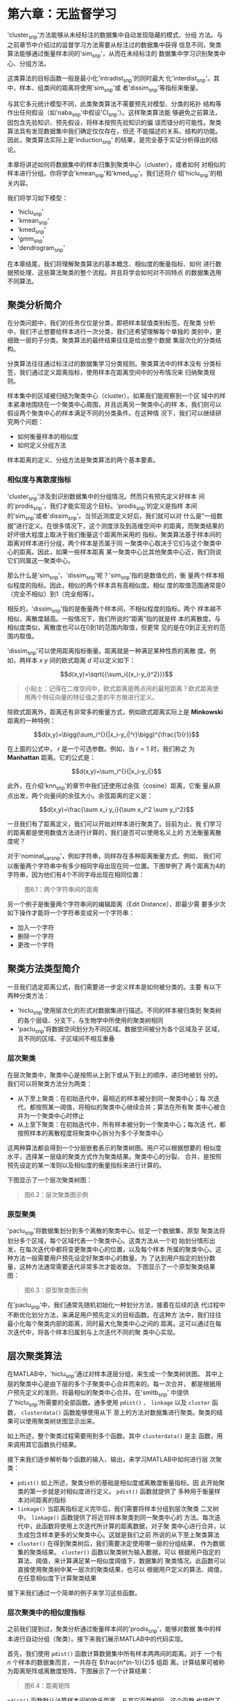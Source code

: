 #+LATEX_HEADER: \usepackage{ctex}
#+LATEX_COMPILER: xelatex

* 第六章：无监督学习

'cluster_snp'方法能够从未经标注的数据集中自动发现隐藏的模式、分组
方法。与之前章节中介绍过的监督学习方法需要从标注过的数据集中获得
信息不同，聚类算法能够通过衡量样本间的'sim_snp'，从而在未经标注的
数据集中学习识别聚类中心、分组方法。

这类算法的目标函数一般是最小化'intradist_snp'的同时最大
化'interdist_snp'。其中，样本、组类间的距离将使用'sim_snp'或
者'dissim_snp'等指标来衡量。

与其它多元统计模型不同，此类聚类算法不需要预先对模型、分类的拓扑
结构等作出任何假设（如'naba_snp'中假设'CI_snp'）。这样聚类算法能
够避免之前算法，因包含先验知识、预先假设，将样本按照先验知识的偏
误而错分的可能性。聚类算法具有发现数据集中我们确定仅仅存在，但还
不能描述的关系、结构的功能。因此，聚类算法实际上是'induction_snp'
的结果，是完全基于实证分析得出的结论。

本章将讲述如何将数据集中的样本归集到聚类中心（cluster），或者如何
对相似的样本进行分组。你将学会'kmean_snp'和'kmed_snp'。我们还将介
绍'hiclu_snp'的相关内容。

我们将学习如下模型：

- 'hiclu_snp'
- 'kmean_snp'
- 'kmed_snp'
- 'gmm_snp'
- 'dendrogram_snp'

在本章结尾，我们将理解聚类算法的基本概念、相似度的衡量指标、如何
进行数据预处理、这些算法聚类的整个流程。并且将学会如何对不同特点
的数据集选用不同算法。

** 聚类分析简介

在分类问题中，我们的任务仅仅是分类，即把样本赋值类别标签。在聚类
分析中，我们不止想要给样本进行一次分类，我们还希望理解每个单独的
类别中，更细致一层的子分类。聚类算法的最终结果往往是给出整个数据
集层次化的分类结构。

分类算法往往通过标注过的数据集学习分类规则。聚类算法中的样本没有
分类标签，我们通过定义距离指标，使用样本在距离空间中的分布情况来
归纳聚类规则。

样本集中的区域被归结为聚类中心（cluster）。如果我们能观察到一个区
域中的样本紧凑地围绕在一个聚类中心周围，并且远离另一聚类中心的样
本，我们则可以假设两个聚类中心的样本满足不同的分类条件。在这种情
况下，我们可以继续研究两个问题：

- 如何衡量样本的相似度
- 如何定义分组方法

样本距离的定义、分组方法是聚类算法的两个基本要素。


*** 相似度与离散度指标

'cluster_snp'涉及到识别数据集中的分组情况。然而只有预先定义好样本
间的'prodis_snp'，我们才能实现这个目标。'prodis_snp'的定义是指样
本间的'sim_snp'或者'dissim_snp'。当邻近测度定义好后，我们就可以对
什么是“一组数据”进行定义。在很多情况下，这个测度涉及到高维空间中
的距离，而聚类结果的好坏很大程度上取决于我们衡量这个距离所采用的
指标。聚类算法基于样本间的距离对样本进行分组，两个样本是否属于同
一聚类中心取决于它们与这个聚类中心的距离。因此，如果一些样本距离
某一聚类中心比其他聚类中心近，我们则说它们同属这一聚类中心。

那么什么是'sim_snp'、'dissim_snp'呢？'sim_snp'指的是数值化的，衡
量两个样本相似程度的指标。因此，相似的两个样本具有高相似度。相似
度的取值范围通常是0（完全不相似）到1（完全相等）。

相反的，'dissim_snp'指的是衡量两个样本间，不相似程度的指标。两个
样本越不相似，离散度越高。一般情况下，我们所说的“距离”指的就是样
本的离散度。与相似度类似，离散度也可以在0到1的范围内取值，但更常
见的是在0到正无穷的范围内取值。

'dissim_snp'可以使用距离指标衡量。距离就是一种满足某种性质的离散
度。例如，两样本 $x$ $y$ 间的欧式距离 $d$ 可以定义如下：

$$d(x,y)=\sqrt{{\sum_i{(x_i-y_i)^2}}}$$

#+BEGIN_QUOTE
小贴士：记得在二维空间中，欧式距离是两点间的最短距离？欧式距离使
用两个特征向量的特征值之差的平方根进行定义。
#+END_QUOTE

除欧式距离外，距离还有非常多的衡量方式，例如欧式距离实际上是
*Minkowski* 距离的一种特例：

$$d(x,y)=\bigg(\sum_i^{}{|x_i-y_i|^r}\bigg)^{\frac{1}{r}}$$

在上面的公式中， $r$ 是一个可选参数。例如，当 $r=1$ 时，我们称之
为 *Manhattan* 距离。它的公式是：

$$d(x,y)=\sum_i^{}{|x_i-y_i|}$$

此外，在介绍'knn_snp'的章节中我们还使用过余弦（cosine）距离，它衡
量从原点出发，两个向量间的余弦大小。余弦距离的定义是：

$$d(x,y)=\frac{\sum x_i y_i}{\sum x_i^2 \sum y_i^2}$$

一旦我们有了距离定义，我们可以开始对样本进行聚类了。目前为止，我
们学习的距离都是使用数值方法进行计算的，我们是否可以使用名义上的
方法衡量离散度呢？

对于'nominal_var_snp'，例如字符串，同样存在多种距离衡量方式。例如，
我们可以衡量两个字符串中有多少相同字母出现在同一位置。下图举例了
两个距离为4的字符串，因为他们有4个不同字母出现在相同位置：

#+BEGIN_QUOTE
图6.1：两个字符串间的距离
#+END_QUOTE

另一个例子是衡量两个字符串间的编辑距离（Edit Distance），即最少需
要多少次如下操作才能将一个字符串变成另一个字符串：

- 加入一个字符
- 删除一个字符
- 更改一个字符


** 聚类方法类型简介

一旦我们选定距离公式，我们需要进一步定义样本是如何被分类的。主要
有以下两种分类方法：

- 'hiclu_snp'使用层次化的形式对数据集进行描述。不同的样本被归类到
  聚类树的各个层级、分支下，与生物学中所使用的聚类树相同
- 'paclu_snp'将数据空间划分为不同区域。数据空间被分为各个区域及子
  区域，且不同的区域、子区域间不相互重叠


*** 层次聚类

在层次聚类中，聚类中心是按照从上到下或从下到上的顺序，递归地被划
分的。我们可以将聚类方法分为两类：

- 从下至上聚类：在初始迭代中，最相近的样本被分到同一聚类中心；每
  次迭代，都按照某一阈值，将相似的聚类中心继续合并；算法在所有聚
  类中心被合并为一个聚类中心时停止
- 从上至下聚类：在初始迭代中，所有样本被分到一个聚类中心；每次迭
  代，都按照样本的离散程度将聚类中心拆分为多个子聚类中心

这两种算法都会得到一个分层嵌套表示的聚类树图。用户可以根据想要的
相似度水平，选择某一层级的聚类方式作为聚类结果。聚类中心的分裂、
合并，是按照预先设定的某一准则以及相似度的衡量指标来进行计算的。

下图显示了一个层次聚类树图：

#+BEGIN_QUOTE
图6.2：层次聚类图示例
#+END_QUOTE


*** 原型聚类

'paclu_snp'将数据集划分到多个离散的聚类中心。给定一个数据集，原型
聚类法将划分多个区域，每个区域代表一个聚类中心。这类方法从一个初
始划分情形出发，在每次迭代中都将变更聚类中心的位置，以及每个样本
所属的聚类中心。这种方法一般需要用户预先设定好聚类中心的数量。为
了达到用户指定的划分数量，这种方法通常需要迭代非常多次才能收敛。
下图显示了一个原型聚类结果图：

#+BEGIN_QUOTE
图6.3：原型聚类图示例
#+END_QUOTE

在'paclu_snp'中，我们通常先随机初始化一种划分方法，接着在后续的迭
代过程中不断优化划分方法，来满足用户预先定义的目标函数。在这种方
法中，我们往往最小化每个聚类内部的距离，同时最大化聚类中心之间的
距离。这可以通过在每次迭代中，将各个样本归属到与上次迭代不同的聚
类中心实现。


** 层次聚类算法

在MATLAB中，'hiclu_snp'通过对样本逐层分组，来生成一个聚类树状图。
其中上层的聚类中心是由下层的多个子聚类中心合并而来的。每一次合并，
都是根据用户预先定义的准则，将最相似的聚类中心合并。在'smltb_snp'
中提供了'hiclu_snp'所需要的全部函数。通多使用 ~pdist()~ 、
~linkage~ 以及 ~cluster~ 函数， ~clusterdata()~ 函数能够使用从下
至上的方法对数据集进行聚类。聚类的结果可以使用聚类树状图显示出来。

如上所述，整个聚类过程需要用到多个函数。其中 ~clusterdata()~ 是主
函数，用来调用其它函数执行结果。

接下来我们逐步解析每个函数的输入、输出，来学习MATLAB中如何进行层
次聚类：

- ~pdist()~ 如上所述，聚类分析的基础是相似度或离散度衡量指标。因
  此开始聚类的第一步就是对相似度进行定义。 ~pdist()~ 函数就提供了
  多种用于衡量样本对间距离的指标
- ~linkage()~ 当距离指标定义完毕后，我们需要将样本分组到层次聚类
  二叉树中。 ~linkage()~ 函数提供了将近邻样本聚类到同一聚类中心的
  方法。每次迭代中，此函数将使用上次迭代所计算的距离数据，对子聚
  类中心进行合并，以生成包含样本更多的父聚类中心。这就是我们之前
  所说的从下至上聚类算法
- ~cluster()~ 在得到聚类树后，我们需要决定使用哪一层的分组结果，
  作为数据集的聚类结果。 ~cluster()~ 函数以聚类树为输入数据，可以
  根据用户指定的算法、阈值，来计算满足某一相似度阈值下，数据集的
  聚类情况。此函数可以直接使用聚类树中某一层次的聚类结果，也可以
  根据用户定义的算法、阈值，在任意相似度下计算聚类结果

接下来我们通过一个简单的例子来学习这些函数。


*** 层次聚类中的相似度指标

之前我们提到过，聚类分析通过衡量样本间的'prodis_snp'，能够对数据
集中的样本进行自动分组（聚类）。接下来我们展示MATLAB中的代码实现。

首先，我们使用 ~pdist()~ 函数计算数据集中所有样本两两间的距离。对于
一个有 $n$ 个样本的数据集而言，一共存在 $\frac{n*(n-1)}{2}$ 组距
离。计算结果可被称为距离矩阵或离散度矩阵，下图展示了一个计算结果：

#+BEGIN_QUOTE
图6.4：距离矩阵
#+END_QUOTE

~pdist()~ 函数默认计算样本间的欧氏距离。与其它函数相同，这个函数
也提供了许多其他距离指标。可选的指标有： ~euclidean~ 、
~squaredeuclidean~ 、 ~seuclidean~ 、 ~cityblock~ 、 ~minkowski~
、 ~chebychev~ 、 ~mahalanobis~ 、 ~cosine~ 、 ~correlation~ 、
~spearman~ 、 ~hamming~ 、 ~jaccard~ 。此外，用户依然可以使用自定
义的距离函数。

接下来我们学习一个例子。现在我们在二维平面中定义6个点如下：

1. $A = (100,100)$
2. $B = (90,90)$
3. $C = (10,10)$
4. $D = (10,20)$
5. $E = (90,70)$
6. $F = (50,50)$

这六个点展示在下图中：

#+BEGIN_QUOTE
图6.5：二维平面中的六个点
#+END_QUOTE

下面的命令可以在MATLAB中定义包含这六个点坐标的向量：

#+BEGIN_QUOTE
代码
#+END_QUOTE

现在我们使用 ~pdist()~ 函数来计算每个样本点间的距离：

#+BEGIN_QUOTE
代码
#+END_QUOTE

我们可以看到， ~pdist()~ 按照 $AB$ 、 $AC$ 、$AD$ 的顺序来计算全
部距离，然而之前我们说 ~pdist()~ 可以返回一个矩阵，上面返回的却是
向量的形式，这样的形式不利于我们查看。

为了更方便地查看样本点间的距离，我们可以使用 ~squareform()~ 函数
对 ~DistanceCalc~ 向量进行重构。在新生成的矩阵中，点 $(i,j)$ 表示
的就是从点 $i$ 到点 $j$ 之间的距离。例如，矩阵中的 $(2,3)$ 元素表
示的就是从点 $B$ 到点 $C$ 的距离。

#+BEGIN_QUOTE
代码
#+END_QUOTE

我们可以看到矩阵是对称的，因为两点间的距离跟顺序无关。另外很多情
况下计算距离之前，我们需要对距离矩阵进行正则化（样本点所包含的特
征值的单位不相同）， ~zscore()~ 这个函数可以帮你应对这种情形。它
将把特征值矩阵映射到 ~(0,1)~ 空间。


*** 定义层次聚类中的簇

如本章开头所说，'prodis_snp'和组的定义是聚类算法中两个最重要的定
义。上一节中我们讲述了如何计算样本间距，接下来我们开始定义样本是
如何被归为一个聚类中心的。为了实现这点，我们先要使用 ~linkage()~
函数进行计算。基于 ~pdist()~ 函数的计算结果，我们使用二元聚类中心，
首先把距离子聚类中心最近的样本，与子聚类中心一起归并成父聚类中心，
以此类推，从下至上，直至所有样本都被归到最顶层的聚类中心。

现在我们使用上节中的计算结果计算聚类中心：

#+BEGIN_QUOTE
代码
#+END_QUOTE

仅仅通过一行代码，我们已经完成了上段冗长的文字所描述的任务。为了
理解这个函数及其结果，我们来仔细学习下 ~GroupMatrix~ 矩阵。

这个矩阵中，每一行代表一个聚类中心。需要特别指出的是，在层次聚类
算法中，每个样本就是最底层的聚类中心。因此在 ~GroupMatrix~ 中，聚
类中心的 ~ID~ 是 $样本数+行数$ 求和得到的。例如，第一行的聚类中心
的 ~ID~ 其实是 $6+1=7$ 。矩阵中，前两列代表组成当前行聚类中心的两
个子聚类中心的 ~ID~ 。如第一行中 ~3.0000 4.0000~ 指的是第 ~7~ 聚
类中心是由两个子聚类中心 ~3~ 和 ~4~ 组成的，即样本点 ~C~ 和 ~D~
。第三列代表两个子聚类中心的距离，这个值与 ~DistanceCalc~ 矩阵中
两样本点间的距离是一致的。矩阵 ~GroupsMatrix~ 从第一行到最后一行
的聚类结果，就是聚类算法从下至上，每次选择最近的样本，将更多的样
本与子聚类中心合并为更大的父聚类中心的过程。

有了上面的背景知识，我们接下来对照样本点的二维平面图，来一一解读
~GroupsMatrix~ 中每一行的含义。如上所述，数据集中已经有6个样本点，
因此已经有最底层的， ~ID~ 从 $1$ 至 $6$ 的6个聚类中心，即 ~A~ 到
~F~ 。矩阵的第一行表示的是 ~ID~ 为 $7$ （ $7=6+1$ ）的聚类中心，
其构成是两个子聚类中心 ~3~ 和 ~4~ 组成的，即样本点 ~C~ 和 ~D~ 。
同理，第 $8$ 个聚类中心，即矩阵的第二行所表示的聚类中心，是由第
$1$ 和第 $2$ 个聚类中心，即点 ~A~ 和点 ~B~ 构成的。这两个结果显示
在下图中：

#+BEGIN_QUOTE
图6.6：矩阵中最开始的两行，即第七、第八个聚类中心
#+END_QUOTE

矩阵的第三行通过将样本点 $E$ ，即 ~ID~ 为 $5$ 的聚类中心，归并到
聚类中心 $8$ 中，形成了父聚类中心 $9$ 。接着又将样本点 $F$ 归并到
聚类中心 $9$ 中形成聚类中心 $10$ 。第 $11$ 个聚类中心将子聚类中心
$10$ 和 $7$ 连在一起，至此所有样本点都被归并到同一聚类中心，即聚
类中心 $11$ 。至此算法结束。

#+BEGIN_QUOTE
图6.7：层次聚类算法演示图
#+END_QUOTE

值得指出的细节是， ~linkage()~ 函数基于 ~pdist()~ 函数计算的样本
间距离，对样本进行聚类。在这个过程中， ~linkage()~ 函数必须还要能
够计算样本到聚类中心、两个聚类中心的距离。函数默认使用的算法是单
链接算法，除此之外还有 ~average~ , ~centroid~ , ~complete~ ,
~median~ , ~single~ , ~ward~ , ~weighted~ 算法。感兴趣的读者可以
查阅帮助手册学习每个算法是如何计算距离的。

最后展示上面例子所生成的'dendrogram_snp'。我们可以使用
~dendrogram()~ 函数来生成图片。这个图片中，每条聚类中心的横线的纵
坐标，代表了其两个子聚类中心间的距离。如图中最后一个聚类中心 $11$
，即最高的横线纵坐标为 $50$ ，意味着其自聚类中心 $7$ 和 $10$ 间的
距离为 $50$ 。

#+BEGIN_QUOTE
图6.8：'dendrogram_snp'
#+END_QUOTE

图6.8非常直观地展示了层次聚类法是如何对样本点进行分组的。但是为了
更好地理解聚类结果，我们还要继续深入学习。

*** 如何理解层次聚类图

'dendrogram_snp'是用来图形化表示层次聚类结果的树状
图。'dendrogram_snp'的横轴表示数据集中的样本点，纵轴表示样本聚类
中心间的距离。最底层的聚类中心会延 $Y$ 轴伸出一条向上的射线，这些竖线
代表了最底层的聚类中心，即直接使用样本本身作为聚类中心。接下来会
有一些横线链接两条竖线，这代表这些底层聚类中心作为子聚类中心形成
了包含更多样本点的父聚类中心。图中所有的竖线都对应一个聚类中心，
链接两条竖线的横线则表示了聚类中心的合并。两个聚类中心越早（ $Y$
值越低）合并，表示两个聚类中心距离越近。

当需要得到某两个样本间的距离时，我们可以根据树状图，画出链接两个
样本点的最短路径。在这条最短路径上，拥有最大 $Y$ 值的横线，其 $Y$
值就是两个样本点间的距离。

接下来我们正式定义'dendrogram_snp'中的元素。图中链接两条竖线的横
线称为聚类中心线（clade），每条横线都表示了一个由两个子聚类中心合
并而成的父聚类中心。每个竖线代表了父聚类中心的一个分支（chunk），
用于指向组成父聚类中心的子聚类中心。图中最底层的节点称为叶节点
（leaf），它既是聚类中心，同时也是原始数据集中的样本点（其序号按
照样本点在数据集中的行号排列）。如果图中的每个聚类中心都有两个分
支，我们称其为二元聚类树，如果有三个分支，则称为三元聚类树，以此
类推。聚类中心可以有无限多个分支。MATLAB中的层次聚类算法一般使用
二元聚类树。下图显示了一个层次聚类树图：

#+BEGIN_QUOTE
图6.9：层次聚类树图中的聚类中心线（clade）、分支线（chunk）和叶节
点（leaf）
#+END_QUOTE

如前文提到的，聚类中心线的纵坐标表示了其所连接的两个子聚类中心的
距离，聚类中心线越低，子聚类中心的距离越近，反之则越远。其所表示
的距离，即为函数 ~linkage()~ 所计算的结果。任何可被衡量距离的样本
点都可以使用这种方法进行聚类分析。我们有两个角度分
析'dendrogram_snp'：

- 每个聚类中心包含的样本点
- 聚类中心间的距离（相似程度）

对于第一个角度，我们想找到属于某个聚类中心的所有样本点，我们需要
按照从上往下的顺序阅读树状图。例如在图6.8中，我们可以看到聚类中心
~10~ 是由样本点 ~A~ 、 ~B~ 、 ~E~ 、 ~F~ 组成的。在图中，聚类中心
~7~ 直接和聚类中心 ~10~ 组成了最顶层的聚类中心，这表明组成聚类中
心 ~7~ 的样本点 ~A~ 、 ~B~ 与其它样本点的距离相对较远。反之距离较
近的其余四点是逐个被添加进子聚类中心组成父聚类中心的，表示这些样
本点距离较近。

现在我们从距离（相似程度）的角度出发来分析上图。我们已经知道，横
线表示的是使用 ~linkage()~ 函数衡量的，所连接的两个聚类中心间的距
离。当我们想知道任意两个聚类中心的距离（相似程度）时，我们可以从
下往上阅读聚类树图。如图6.8所示，聚类图中最底层的序号 $1$ 到 $6$
表示的是原始数据集中的样本点的顺序，在图中已经标注了对应的点。这
些点逐层地被横线链接起来。任意两个样本点间的距离可以通过寻找最早
链接两个样本点的横线的 $Y$ 值获得。例如，我们想知道样本点 ~A~ 和
样本点 ~E~ 之间的距离，通过从下向上观察树状图，我们发现最早链接两
点的是聚类中心 $9$ 。因此我们得到两样本点间的距离是 $20$ 。另外一
个细节是，图中横线的从左到右、由低到高的顺序，与 ~linkage()~ 函数
返回的计算结果 ~GroupsMatrix~ 的行数一致。 ~GroupsMatrix~ 的第一
行，即聚类中心 $7$ 由子聚类中心 $3$ 和 $4$ 组成，距离是 $10$ 。最后
一行，即聚类中心 $11$ 由子聚类中心 $7$ 和 $10$ 组成，距离是 $50$
，这与图中最低的横线和最高的横线是一一对应的。


*** 验证聚类结果

在之前的章节中，我们学习了如何进行层次聚类、理解聚类树状图。接下
来我们学习如何衡量层次聚类算法的性能。'smltb_snp'提供了完成这一任
务所需的全部函数。

之前我们说过，聚类树状图中横线的纵轴值代表了两个聚类中心的距离，
值越大，距离越远，反之越近，这个纵轴值在生物学中被称为cophenetic
距离。我们可以通过计算聚类结果中的cophenetic距离，与 ~pdist()~ 函
数计算的，原始数据集中样本点间距离矩阵的相关性，来衡量聚类结果的
好坏。这个任务可使用 ~cophenet()~ 函数完成：

#+BEGIN_QUOTE
代码
#+END_QUOTE

这个指标显示了聚类结果的好坏。在一个好的聚类结果中，聚类中心的构
成应该与原始数据集中样本点间的距离有强相关性。 ~cophenet()~ 函数
正是计算此相关性，其值越接近 $1$ 表示聚类结果越好。

为进一步改善聚类结果，我们可以使用其他距离指标重新使用 ~pdist()~
函数计算距离矩阵：

#+BEGIN_QUOTE
代码
#+END_QUOTE

现在通过使用 cosine 距离重新计算的距离矩阵，我们可以重新使
用~linkage()~ 函数对样本进行聚类。与上次不同，这次我们也将使用新
的计算聚类中心间距、样本到聚类中心距离的指标。我们将采用
~weighted~ 算法来计算上述距离，这个算法将计算聚类中心所包括的全部
样本的加权平均距离：

#+BEGIN_QUOTE
代码
#+END_QUOTE

最后，我们将重新调用 ~cophenet()~ 函数评估聚类结果：

#+BEGIN_QUOTE
代码
#+END_QUOTE

结果显示，使用 ~cosine~ 距离和 ~weighted~ 距离计算的聚类结果要好
于默认算法的聚类结果。


** K-means聚类——基于均值聚类
*** K-means算法
*** kmeans()函数
*** silhouette图——可视化聚类结果
** K-medoids聚类——基于样本中心聚类
*** medoids定义
*** kmedoids函数
*** 执行聚类
** 高斯混合模型(GMM)聚类
*** 高斯分布
*** MATLAB中的GMM支持
*** 使用后验概率分布进行聚类
** 总结




























** 概率分类模型——'naba_snp'

贝叶斯分类属于统计学中，用于判断样本属于某一分类的概率的一种方法。
这种方法可被用于，例如，我们基于顾客的工作状况、年龄、收入、喜爱
的运动等信息，判断顾客有多大可能购买一辆跑车。

这种方法的理论基础是贝叶斯理论。贝叶斯是英国18世纪的一位数学家。
这个理论给出了'poste_snp'与'prior_snp'和'like_snp'之间的关系。后
验概率是指，当观察到某些情况已经发生后，待观察的事件发生的概率是
多少。

'naba_snp'利用这个理论，进一步假设，当给定一个样本的分类时，样本
的特征向量中，每个特征值的取值概率，与其它特征值的取值'CI_snp'。
这个假设能够大大简化联合概率分布的计算复杂度，因此被称为朴素
(naive)。当数据集真正满足'CI_snp'这个条件时，'naba_snp'与更加复杂
的模型有同样优秀的结果。


***  概率论基础

在正式学习之前，我们先为读者回顾一些概率学基本概念。如果你已经熟
悉这些概念，那么可以跳过本节。我们建议读者首先确保对基本概念的熟
悉再继续阅读下面模型方面的内容。

首先考虑一个简单的例子。假设有一个不透明箱子，里面有7个白球和3个
黑球，并假设每个球之间除了颜色，其它属性（如重量、材质等）是完全
一致的。现在随机从箱子中取出一个球，请问取出黑球的概率是多少？

- 箱子中共有10个球，因此总共有10种取到不同的球的情况。并且取到任
  何一个具体的球的可能性是均匀分布的，任何球都有相等的可能性被取
  到
- 在这10种情况中，只有3种是取到黑球

因此，在 $取到的球是黑球$ 这个 *事件* 中，10种情况中只有3种符合这
个 *事件* 。我们将 *概率* 定义为 *事件* 发生的情况数在总情况数中的比
率，因此我们得到：

$$取到黑球的概率 = 3/10 = 0.3 = 30\%$$

由此可见，一个 *事件* 发生的概率可以被表示为：

- 分数： $3/10$
- 小数： $0.3$
- 百分数： $30\%$

有了粗略的概念后，我们给出 *概率* 数学公式上的定义。一个 *事件*
$E$ 的概率被定义为事件发生的情况数 $s$ 占总共可能的情况数 $n$ 的
比率。假设所有可能的情况都是等可能发生的（非等可能的情况稍后讨论），
那么可用公式表示为：

$$P=P(E)=\frac{符合事件的情况数}{总可能情况数}=\frac{s}{n}$$

我们来看两个例子：

- 扔一个硬币，硬币朝上面是正面的概率是多少？扔硬币结果的总可能情
  况数为 $2$ ，即 $\{正面，反面\}$ ，因此符合事件的情况数是 $1$
  。所以 $P{朝上面=正面}=\frac{1}{2}=0.5=50\%$
- 扔一个色子，朝上面是$5$的概率是多少？总可能的情况数为$6$，即色
  子总共有6个面。符合事件的情况数是1，因此概率为
  $P(朝上面=5)=\frac{1}{6}=0.166=16.6\%$ 

在上面的定义中，我们用到了“等可能性”这个概念。为更清楚地表述这个
概念，我们引用无差别原则（the Principle of Indifference）来进行解
释：

#+BEGIN_QUOTE
有一组情况，如果没有任何可被证实地理由来证明，某些情况发生的可能
性高于另外一些情况，那么我们认为所有情况发生的可能性是相同的
#+END_QUOTE

在计算总共可能发生的情况、符合事件的情况时，我们经常需要用到排列
组合的知识。

我们已经知道概率可被定义为两个数的比率。完整的定义还应包括，概率
的取值范围是$0$到$1$：

$$0\leq P(E) \leq 1$$

- 概率为0的事件被称为不可能事件。例如，假设我们一个箱子中有6个红
  球，那么从箱子中取一个球，取出的球是黑球的概率为0，即不可能事件
- 概率为1的事件被称为确定事件。在上面的例子中，取出红球的概率为1，
  即确定事件

关于概率的经典定义有很多局限，首先它是从频率角度出发，使用离散且
有限的数字进行定义的，这种定义难以扩展到其它领域。此外，定义中假
设了事件发生的等可能性，即我们事先知道所有可能发生的情况，并且知
道每种情况是等可能发生的，这种极强的假设进一步限制了这种定义的应
用范围。

经典概率的定义是从频率论(Frequentist)的角度出发的，现代概率论
(Probability Theory)与之相比的一大进步就是从频率角度出发引入
了'prior'（例如，我们预先知道一个硬币的质地是不均匀的，反面比正面
重，那么我们在抛硬币之前就已经可以假设，抛掷这个硬币的实验结果是
$75\%$ 可能性正面，这里的 $75\%$ 就是'prior'），即在未观察数据集
中样本之前，人们对这个事件固有的先验知识的概念，并将'prior'与数据
集中观察到的实际情况相结合，从而得到事件的概率。现在我们首先将事
件发生的概率定义扩展为，当有无穷多次重复试验时，事件发生的概率所
逼近的极限值。注意，这个定义是可以适用于没有先验知识，且无需假设
等概率发生的可能性。这个定义的唯一假设是，事件的试验是可以被重复
无穷多次，且每次重复的其它条件完全相同。

有了这个定义，我们就可以使用频率角度下的概率值来逼近概率的极限值。
如果我们有关于一个事件的基于相同条件、大量重复次数的试验结果，那
么我们可以假设基于这个试验的频率所得到的值，是逼近于极限情况下的
真实概率值的：

$$频率 \approx 概率$$

从贝叶斯学派的角度出发，概率是对于一个论断（即事件发生的可能程度）
可信程度的度量。这个定义可被应用于任意事件上。从贝叶斯公式出发，
概率是可以双向推断的，我们可以使用先验概率、似然概率（这些概念稍
后会进行解释）推断后验概率，也可以从后验概率出发推断先验概率。在
贝叶斯公式中，先验概率是指，人们（很多情况是专家、论文结论）对某
一事件发生情况的先验、固有经验，与事件的本次实际试验结果完全无关。
因此先验概率完全是主观的。有了先验概率，我们就可以结合实际试验中
得到的结果（频率角度），来估计事件发生的后验概率。这种方法的精髓
就是将先验经验、知识，与可能存在样本误差的试验结果结合起来，对真
实的概率分布进行估计。

目前为止，我们已经讨论过单一事件发生的概率问题。那么如何估计多个
事件发生的概率呢？现在我们假设有两个相互独立事件（即一个事件发生
的可能性与另外一个事件不相关） $A$ 和 $B$ 。例如，我们有52副扑克
牌，当我们从每副扑克牌中抽取一张卡片时，以下两个事件是相互独立的：

- $E1$ 从第一副扑克牌中抽到 $A$
- $E2$ 从第二副扑克牌中抽到梅花花色的牌

这两个事件是相互独立的，无论一个事件有怎样的结果，都不会改变另一
个事件发生的概率。

与之相反，相互依赖的事件是指，事件 $A$ 发生的概率随着事件 $B$ 是
否发生而改变。假设我们有一副扑克牌（52张），如果我们依次不放回地
连续抽取两张扑克，那么以下两个事件是相互依赖的：

- $E1$ 第一张抽到的牌是 $A$
- $E2$ 第二张抽到的牌是 $A$

准确地说， $E2$ 发生的概率是随 $E1$ 是否发生而改变的：

- $E1$ 发生的概率是 $4/52$
- 如果 $E1$ 发生，那么 $E2$ 发生的概率是 $3/54$
- 如果 $E1$ 没发生，那么 $E2$ 发生的概率是 $4/54$

我们接着研究两个事件中其它模式的依赖关系。如果两个事件不可能同时
发生，我们说两个事件是互斥事件。例如在上面的例子中，以下两个事件
是互斥事件：

- $E1$ 抽到的牌是红桃 $A$
- $E2$ 抽到的牌是人脸牌（纸牌中的 J Q K）

如果一次试验中，两个事件必然有一个发生，我们说这两个事件是互补的。
例如上面的例子中，以下两个事件为互补事件：

- $E1$ 抽到的牌是数字牌
- $E2$ 抽到的牌是人脸牌（纸牌中的 J Q K）

现在我们来考虑多个事件的联合概率分布。假设我们有两个相互独立事件
$A$ 和 $B$ ，那么这两个事件的联合概率分布，等于各自事件的概率分布
的乘积：

$$P(A\cap B)=P(A) \times P(B)$$

举例而言，假设我们有两副扑克牌（52张每副）。我们从两副牌中各抽一
张牌，那么以下两个事件是相互独立事件：

- $A$ 第一副中抽到的牌是 $A$
- $B$ 第二副中抽到的牌是梅花

那么两个事件同时发生的概率为：

- $P(A)=4/52$
- $P(B)=13/52$
- $P(A\cap B)=4/52\cdot 13/52 = 1/52$

如果两个事件是相互依赖的，上面的公式就不成立了。但是我们可以通过
条件概率分布来计算联合概率分布。条件概率分布是指，我们有概率分布
$P(B|A)$ 即当事件 $A$ 发生的条件下，事件 $B$ 的概率分布。由此我们
得到如下公式：

$$P(A\cap B) = P(A) \times P(B|A)$$

例如，假设一个箱子中有2个白球和3个红球，我们从箱子中逐次不放回地
取出两个球。那么，两个球同时是白球的概率为：

- 概率 $P(A)$ 第一次取到白球的概率是 $2/5$
- 条件概率 $P(B|A)$ 如果第一次取到的是白球，那么第二次仍取到白球
  的概率为 $1/4$

根据公式，我们知道两个事件的联合概率为：

$$P(A\cap B)=2/5 \cdot 1/4=1/10$$

理解了上面一系列的例子后，我们开始正式定义条件概率。当已知事件
$B$ 发生后，事件 $A$ 发生的概率，称为事件 $A$ 的条件概率，并使用
符号 $P(A|B)$ 表示。条件概率可以通过如下公式计算（从现在开始我们
使用符号 $P(A,B)$ 代替前文中的 $P(A\cap B)$ ）：

$$P(A|B)=\frac{P(A,B)}{P(B)}$$

通常我们只有在事件 $A$ 依赖于事件 $B$ 时才使用条件概率。如果事件
$A$ 和 $B$ 是相互独立的，那么条件概率退化为（因为相互独立事件
$P(A,B)=P(A)\times P(B)$ ，代入条件概率公式即得如下结果）：

$$P(A|B)=P(A)$$

举例而言，在上面从盒子取两个球的例子中，假设我们已经知道取出的第
一个球是白球，那么取第二个球仍是白球的概率是多少呢？在上面的例子
中我们已经得出，两个球都是白球的概率是 $P(A,B)=1/10$ 。代入条件概
率公式即得如下结果：

$$P(B|A)=\frac{P(A,B)}{P(B)}=\frac{1/10}{2/5}=1/4$$

我们再考虑一个例子。现在假设我们投掷一枚色子，我们已经知道结果是
个奇数，请问结果是 $1$ 的概率是多少？这里我们令事件 $A$ 为投掷结
果是奇数，事件 $B$ 为投掷结果是 $1$ 。

在这个例子中，投掷结果为奇数的概率为 $P(A)=3/6=1/2$ 。因为 $1$ 本
身就是奇数，因此联合概率 $P(A,B)$ 即投掷结果是 $1$ 且是奇数的概率
为 $P(A,B) = 1/6$ 。因此我们得到条件概率：

$$P(B|A)=\frac{P(A,B)}{P(A)}=\frac{1/6}{1/2}=\frac{1}{3}$$




*** MATLAB 中的贝叶斯方法

本节我们开始介绍'naba_snp'及其在MATLAB中的实现。就像在本章开头部
分所说的，'naba_snp'利用'CI_snp'，进一步假设，当给定一个样本的分
类时，样本的特征向量中，每个特征值的取值概率，与其它特征值的取
值'CI_snp'。这个假设能够大大简化联合概率分布的计算复杂度，因此被
称为朴素(naive)。当数据集真正满足'CI_snp'这个条件时，'naba_snp'与
更加复杂的模型有同样优秀的结果。

在MATLAB中，使用'naba_snp'需要两步：

- 第一步， *训练* ：'naba_snp'首先使用预先标注好类别标签的数据集，在
  这个数据集上求解模型参数，即根据'CI_snp'假设，分别估计每个特征
  值的概率分布
- 第二步，预测分类标签（下面简称 *预测* ）：对新的，未经标注的数
  据集，使用第一步中训练好的分类器，计算每个样本属于任一类别
  的'poste_snp'。预测分类标签的结果是使每个样本'poste_snp'最大的
  那个标签

在'detree_snp'部分中我们已经使用过 Iris 花朵数据集。这个数据集非
常精炼，是众多教程中帮助读者理解'naba_snp'的经典数据集。本书中我
们延续这一传统。我们将继续使用 Iris 数据集来学习'naba_snp'。具体
而言，我们将使用 Iris 数据集中的花瓣(petals)数据（长度和宽度）构
建贝叶斯分类器。

为了训练'naba_snp'，我们将使用 ~fitcnb()~ 这个函数。这个函数可以
返回一个多分类问题的朴素贝叶斯分类器。在实践中，我们最好预先将类
别标签排序，这样我们才能使用 ~fitcnb()~ 函数解决多分类问题。在此，
我们将使用花瓣的长度和宽度作为输入数据（特征向量），类别标签则有
setosa, versicolor 和 virginica。

与之前相同，我们使用如下代码加载 Iris 数据集：

#+BEGIN_QUOTE
代码
#+END_QUOTE

首先，我们从 ~meas~ 矩阵中提取第三、四列特征，即花瓣的长度和宽度。
接着，我们创建一个 ~table~ 类型的变量 ~PetalTable~ 来储存这些特征
值：

#+BEGIN_QUOTE
代码
#+END_QUOTE

训练'naba_snp'代码如下：

#+BEGIN_QUOTE
代码
#+END_QUOTE

执行上面的代码后， ~fitcnb()~ 函数将返回一个类型为
~ClassificationNaiveBayes~ 的变量 ~NaiveModelPetal~ 。这个变量有
许多的方法和属性，我们可以使用 ~.~ 操作来访问。例如，我们可以通过
如下代码来查看训练好的（已求解出参数的）贝叶斯分类器，对每个类别
所估计的高斯分布（即 $P(特征值|标签)$ ）的均值和标准差：

#+BEGIN_QUOTE
代码
#+END_QUOTE

在上面 $3 \times 2$ 的 ~cell~ 矩阵中，每个 ~cell~ 单元格
（ $2\times 1$ ~double~ 类型）都保存了其所对应的均值和方差。对应
关系为，每一行代表一类，在这里从上到下分别表示 setosa, versicolor
和 virginica；每一列代表一个特征值，在这里从左到右分别表示花瓣的
长度和花瓣的宽度。因此，为了得到贝叶斯分类器所估计的 ~versicolor~
类的，花瓣的长度概率分布函数的均值和标准差，我们可以执行如下代码
（在下面的执行结果中，第一个值是均值，第二个值是标准差）：

#+BEGIN_QUOTE
代码
#+END_QUOTE

同理，得到 ~setosa~ 类花瓣宽度的代码为：

#+BEGIN_QUOTE
代码
#+END_QUOTE

为检验训练完毕模型的拟合效果，我们可以计算模型的训练误差。训练误
差（训练误差 training error, 也在MATLAB的某些工具箱中也称为
再代入误差 resubstitution error，前者更为通用、易于理解）计算的是
训练好的模型，对于训练集中样本的分类结果的错误分类的比率。训练误
差能够告诉我们模型对训练集的拟合效果的好坏。我们可以通过如下代码
进行计算：

#+BEGIN_QUOTE
代码
#+END_QUOTE

结果显示，有 $4\%$ 的样本被错误分类了。训练误差虽然计算简单，但是
它不能告诉我们训练模型都犯了什么类型的错误。具体而言我们无法回答
以下问题：

- 这 $4\%$ 的误差，在三个类别中是均匀分布的吗？
- 如果不是均匀分布，那么这 $4\%$ 的误差是由单一类别引起的，其它类
  别全部分类正确吗？

为了更好地理解模型错分的样本，我们可以计算一种被称为'confmat_snp'
的矩阵。与训练误差类似，'confmat_snp'也仅使用样本的真实标签，和分
类器所预测的标签进行计算，但是包含更为丰富的内容。我们常常使用混
淆矩阵来评估分类器的性能，而非简单地使用训练误差。下面的表格展示
了二分类问题的'confmat_snp'（混淆矩阵及其缩写，属于机器学习领域读
者必须熟知的概念，因此不翻译英文，请读者务必熟记）：

|              | Predicted Positive | Predicted Negative  |
|--------------+--------------------+---------------------|
| Actual TRUE  | TP (True Positive) | TN                  |
| Actual FALSE | FP                 | FN (False Negative) |

其中， ~Actual TRUE~ 表示的是在实际数据集中，真实分类标签为~TRUE~
的样本（注意此处仅考虑二分类问题，分类标签仅有 ~TRUE~ 和 ~FALSE~
两种）； ~Predicted Positive~ 表示的是分类器预测结果为 ~TRUE~ 的
样本。表格中的每个值代表如下含义：

- ~TP~ 表示实际标签为 ~TRUE~ ，且分类器预测为 ~TRUE~ 的样本个数
  （即分类器能够正确分类的，样本真实标签为 ~TRUE~ 的样本个数）
- ~FN~ 表示实际标签为 ~FALSE~ ，且分类器预测为 ~FALSE~ 的样本个数
  （即分类器能够正确分类的，样本真实标签为 ~FALSE~ 的样本个数）
- ~TN~ 表示实际标签为 ~TRUE~ ，但分类器预测为 ~FALSE~ 的样本个数
  （即被分类器错误分类的，样本真实标签为 ~TRUE~ 的样本个数）
- ~FP~ 表示实际标签为 ~FALSE~ ，但分类器预测为 ~TRUE~ 的样本个数
  （即被分类器错误分类的，样本真实标签为 ~FALSE~ 的样本个数）

显然，在主对角线上的值，表示分类器能够正确分类的样本的数量。其它
的值表示被错误分类的样本数量。在MATLAB中，我们可以使用
~confusionmat()~ 函数计算混淆矩阵。在计算混淆矩阵之前，我们先要获
取之前训练的分类器 ~NaiveModelPetal~ 对每个样本预测的标签，然后再
输入函数进行计算。代码如下：

#+BEGIN_QUOTE
代码
#+END_QUOTE

如预期的一样（ $4\%$ 的训练误差），只有6个样本被错误分类了。通过
混淆矩阵我们知道它们原本属于的类是 ~versicolor~ 和 ~virginica~ 。
为理解为何这6个样本会被错分，我们可以使用以花瓣的长度和宽度为坐标
轴的二维散点图来帮助理解。为了更好地绘制图表，我们可以先使用如下
代码确定坐标轴的范围：

#+BEGIN_QUOTE
代码
#+END_QUOTE

现在我们可以绘制网格图：

#+BEGIN_QUOTE
代码
#+END_QUOTE

# zen: 画图技巧
接着我们可以使用之前训练好的分类器，对网格图中每单元网格进行预测：

#+BEGIN_QUOTE
代码
#+END_QUOTE

现在我们可以绘制预测结果的散点图：

#+BEGIN_QUOTE
代码
#+END_QUOTE

为了让图片更加直观，我们对图中添加了标题和横纵坐标轴的标签。下图
展示了分类器 ~NaiveModelPetal~ 是如何根据花瓣的长度和宽度进行分类
的：

#+BEGIN_QUOTE
图5.6：分类结果分布示意图
#+END_QUOTE

** 'dian_snp'分类



'dian_snp'是由Fisher在1936年提出的线性判别分析（Linear
Discriminant Analysis, LDA）演变而来的统计学方法。最早是使用一维
函数描述两组或多组分类样本，并将样本按照类别分类。与之前的方法相
同，判别分析同样适用于分类问题。它要求有一组预先定义好的类别标签，
以及由多个样本、每个样本的多个特征值所组成的特征值矩阵，及其对应
的标签向量（训练数据集）。判别分析也可用于判断，任意一组特征值是
否足够对训练集进行有效的分类。

在MATLAB中，'dian_snp'基于如下假设：

- 每个类别都服从多元正态分布（可以看作是混合高斯分布的一种特殊情
  况）
- 对线性判别分析，所有类别服从标准差相同的正态分布，只有均值不同
- 对二次判别分析，均值和标准差都可以不同

基于上面的假设，'dian_snp'模型的目标函数可被表示为最小化期望分类
损失：

$$Y=\text{arg}\min_{y=1,...,K}\sum_{k=1}^{K}{P(k|x)C(y,k)}$$

这里：

- $Y$ 代表对样本 $x$ 的分类标签
- $K$ 代表分类标签的个数
- $P(k|x)$ 代表样本 $x$ 属于第 $k$ 类别的'poste_snp'
- $C(y,k)$ 是损失函数，样本 $x$ 的真实标签是 $y$ 。损失函数 $C$
  衡量将样本分类到第 $k$ 类别所造成的损失

在这里我们继续以 Iris 数据集举例来学习判别分析。记得先使用以下代
码导入数据集：

#+BEGIN_QUOTE
代码
#+END_QUOTE

MATLAB提供了 ~fitcdiscr()~ 函数返回一个训练完毕的判别分析模型。这
个模型使用高斯分布对每个类别进行估计。下面的代码将使用整个数据集
训练判别模型：

#+BEGIN_QUOTE
代码
#+END_QUOTE

与之前相同，我们可以使用 ~.~ 运算来访问成员方法和属性。注意上面代
码返回的输出中的倒数第二行 ~Mu~ 变量，它代表了每个特征值对应每个
分类的高斯分布的均值。我们可以使用以下代码获取这些数据：

#+BEGIN_QUOTE
代码
#+END_QUOTE

其中，每一行代表一个类别，从上往下依次代表setosa, versicolor 和
virginica。每一列代表一个特征值，从左到右依次代表萼片的长宽、花瓣
的长宽。

下面我们来研究下 ~DiscrModel~ 的 ~Coeffs~ 属性：

#+BEGIN_QUOTE
代码
#+END_QUOTE

这个属性返回大小为 $n \times n$ 的结构体矩阵，在我们的例子中，因
为有 $3$ 个类别，所以 $n=3$ 。每个结构体数组都包含着界定两类线性
分类边界的系数。为何我们要讨论线性边界呢？因为'dian_snp'将 $n$ 维
空间分为多个区域，每个区域属于一个类别。这些线性边界正是这多个区
域的分界线。当使用训练好的判别分析模型进行预测时，我们输入未经标
注的样本的特征向量，并观察这个特征向量处于 $n$ 维空间的哪个区域，
并使用这个区域所属的类别标签对其分类。

因此 ~Coeffs(i,j)~ 代表的是第 $i$ 类和第 $j$ 类之间的线性分类边界。
这个边界可表示为线性方程：

$$\text{Const} + \text{Linear} \times x = 0$$

其中， $x$ 表示输入样本的特征向量。为便于可视化，与之前相同，接下
来我们只使用两个特征，花瓣的长度和宽度训练模型，这样我们才能将任
意结果展示在二维图表中：

#+BEGIN_QUOTE
代码
#+END_QUOTE

仅使用花瓣的特征值进行训练：

#+BEGIN_QUOTE
代码
#+END_QUOTE

绘制训练集中特征矩阵的散点图，并使用标签向量对每个样本进行标注：

#+BEGIN_QUOTE
代码
#+END_QUOTE

获取类别 ~setosa~ 和 ~versicolor~ 之间线性边界的代码（标签 $1$
$2$ 按顺序与之对应）：

#+BEGIN_QUOTE
代码
#+END_QUOTE

在图上绘制出两个类别间的线性边界：

#+BEGIN_QUOTE
代码
#+END_QUOTE

同理，获取类别 ~versicolor~ 和 ~virginica~ 之间线性边界的代码（标
签 $2$ $3$ 按顺序与之对应）：

#+BEGIN_QUOTE
代码
#+END_QUOTE

绘制两类之间的分类边界：

#+BEGIN_QUOTE
代码
#+END_QUOTE

最后在图上绘制坐标轴标签和图表标题：

#+BEGIN_QUOTE
代码
#+END_QUOTE

下图显示了Iris数据集的散点图，并且绘制了'dian_snp'训练后得到的不
同类别间的线性分类边界：

#+BEGIN_QUOTE
图5.7 添加了不同类别间的线性分类边界的Iris数据集散点图
#+END_QUOTE

现在我们使用训练好的模型，对三个新的花朵样本进行分类。如图5.8所示，
下面三个点落在了三个分类区域中：

- $P1$ ：花瓣长度为 $2cm$ ；花瓣宽度为 $0.5cm$
- $P2$ ：花瓣长度为 $5cm$ ；花瓣宽度为 $1.5cm$
- $P3$ ：花瓣长度为 $6cm$ ；花瓣宽度为 $2cm$

首先我们对上面的三个样本构建训练数据（特征向量）：

#+BEGIN_QUOTE
代码
#+END_QUOTE

为了使用训练好的模型对新样本进行预测，我们使用 ~predict()~ 函数。
这个函数将返回与输入的特征向量顺序一一对应的，模型预测的标签向量
结果：

#+BEGIN_QUOTE
代码
#+END_QUOTE

现在我们在之前的散点图中画出新添加的这三个点：

#+BEGIN_QUOTE
代码
#+END_QUOTE

图5.8是在图5.7中添加了三个新样本之后的结果。这幅图可以允许我们通
过观察新样本所属于的区域的标签，来验证 ~predict()~ 函数分类的正确
性：

#+BEGIN_QUOTE
图5.8 添加了不同类别间的线性分类边界的Iris数据集散点图，并添加3个
新样本
#+END_QUOTE

从图5.8中可以看出，除了少部分点落在 ~versicolor~ 和 ~virginica~
之间的分类边界上外，判别分析模型的分类效果还是不错的。我们可以通
过使用更高次的模型对数据集进行拟合，以求达到更好的分类效果。为达
到此目的我们可以将模型中 ~DiscrimType~ 键值对设置为
~pseudoLinear~ 或者 ~pseudoQuadratic~ 。

为检测模型效果，我们可以使用以下代码计算训练误差：

#+BEGIN_QUOTE
代码
#+END_QUOTE

$2\%$ 的训练误差表明模型对Iris数据集具有很好的拟合效果。
与'naba_snp'部分相同，为理解错分样本的分布状况，我们可以计
算'confmat_snp'。同样，在计算混淆矩阵前我们首先需要得到模型对训练
样本的预测结果：

#+BEGIN_QUOTE
代码
#+END_QUOTE

与预期相同，我们只在 ~versicolor~ 和 ~virginica~ 分类中有3个错分
样本。我们可以通过绘制下图观察是哪三个样本被错分了：

#+BEGIN_QUOTE
代码
#+END_QUOTE

这里我们解释下上面的代码。首先我们使用 ~strcmp()~ 函数对模型预测
结果和训练集中真实的标签向量进行比较，如果两个字符串相同，函数返
回逻辑值 $1$ ，否则返回 $0$ 。比较的结果保存在向量 ~Err~ 中，它接
下来会被作为一个 ~logical mask~ 向量（MATLAB术语，作用是过滤
掉~logical mask~ 向量中值不为 $1$ 的元素。这是MATLAB中非常强大且
常用的技巧，建议读者自行学习）。接着，我们以花瓣的长宽为坐标轴，
绘制Iris数据集的二维散点图。最后，我们将错分样本标注在散点图上。

下图显示了标注有错分样本的散点图：

#+BEGIN_QUOTE
图5.9 标注有错分样本的散点图
#+END_QUOTE

正如预期的，错分样本是落在 ~versicolor~ 和 ~virginica~ 分类边界上
的点。

** 'knn_snp'

分类问题的一个重要任务就是证明不同类别的样本的特征向量之间存在显
著差异，这是分类模型起作用的基本条件。当我们使用训练集训练完分类
模型后，我们可以使用另外一组经过标注，但模型训练过程中没用到过的
数据，输入模型得到预测结果，来验证模型的泛化性能（在未知数据集上
模型的预测能力），这样的数据集根据使用的阶段、目标不同，分别被称
为'vs_snp'和'tes_snp'。之前训练好的模型的泛化性能就可以通过观察对
这些样本的预测结果进行检验。

'knn_snp'是众多分类算法中的一种，它基于样本间的距离（距离的定义有
很多种，是多种衍生算法的核心区别），将待分类样本赋值到距离它最近
的 $k$ 个邻近样本中，最多样本所属的分类。这也是本章中我们介绍的唯
一不需要训练模型的分类方法，它直接使用训练数据集就可以完成分类任
务。经典'knn_snp'使用欧氏距离衡量样本间的距离，欧式距离的定义是：

$$D=\sqrt{{\sum_i{(x_i-y_i)^2}}}$$

在二维空间中，两点之间最短的欧式距离是链接两点的直线。这个距离是
按照上面的公式，使用两个向量之差的平方开根号计算的（公式中使用的
是代数表示而非矩阵表示）。

一个样本将被归类为其周围 $K$ 个近邻样本中，大多数样本所属的类别。
其中 $K$ 是算法的可选参数，表示每次对新加入样本分类时，考虑 $k$
个距离其最近的样本。如果 $K=1$ ，那么新样本被分类为其最近样本所属
的分类。当然这并不是最好的参数设置，因为只基于最近样本分类必将导
致非常高的分类误差。

因此，我们通常考虑 $2$ 到 $10$ 个最近的邻居并使用其中多数样本所属
的分类。 $K$ 值的选取通常基于人们的先验知识，包括对数据集的预先观
察。总的来说，相对较大的 $K$ 值通常会得到更少的噪声、更好的结果，
但是对不同数据集效果并不相同。多数情况下，我们选取奇数作为 $K$ 值
以尽可能避免有相同多个最大样本数的分类的情况；尽管这样仍然可能出
现多个候选分类，这时我们可以通过具体衡量每个样本到新样本的距离来
进行选择。

'knn_snp'算法的一大优势是不需要训练，能够直接对新加入样本进行分类。
另外，它能够对非线性分类（类别之间不存在线性分类边界）问题进行分
类。KNN具有非常好的鲁棒性，数据集中少量的噪声很难引起分类结果的变
化。

KNN最大的缺点是需要保存全部数据集。对于大数据应用而言，KNN算法非
常耗费内存。此外一个显著限制是，经典算法有非常大的计算量——为计算K
邻近样本，需要计算新加入样本与数据集中每个样本的欧式距离。然而这
个问题在其衍生算法的程序化实现中，可以通过借助一些特殊设计的数据
结构（如树结构）解决。另外一个缺陷就是，尽管在大数据中难以应用，
KNN算法仍需要大量标注好的数据才能达到令人满意的精度。

在MATLAB中，KNN分类器可以使用 ~fitcknn()~ 函数构建。接下来我们仍
使用 Iris 数据集学习KNN。首先导入数据集：

#+BEGIN_QUOTE
代码
#+END_QUOTE

KNN，我们需要设置参数 $K$ 。在这里我们选取距离新样本
最近的 $3$ 个样本：

#+BEGIN_QUOTE
代码
#+END_QUOTE

上面的代码中，我们令 ~fitcknn()~ 函数返回一个 ~ClassificationKNN~
类型的变量 ~KnnModel~ 。这个类型中，控制距离算法的属性 ~Distance~
和代表参数 $K$ 的属性 ~NumNeighbors~ 都是可以随时更改的。

#+BEGIN_QUOTE
小贴士：我们随时可以双击'workspace_snp'中的 ~KnnModel~ 变量来查看
其属性值。
#+END_QUOTE

在'workspace_snp'中双击 ~KnnModel~ 将打开'variables_window_snp'，
其中将显示一长串的变量的全部属性。我们可以通过双击任一属性来查看
它的值。下图显示了'variables_window_snp'：

#+BEGIN_QUOTE
图5.10: 'variables_window_snp'
#+END_QUOTE

与之前相同，我们仍可以使用 ~.~ 运算获取属性值。例如我们可以使用如
下代码获取分类标签的名称：

#+BEGIN_QUOTE
代码
#+END_QUOTE

为检验模型分类表现，我们可以使用如下代码计算训练误差（对于KNN算法
而言没有训练过程，此处直接将算法应用到训练集上预测每一样本的分类
结果，从而得到训练误差）：

#+BEGIN_QUOTE
代码
#+END_QUOTE

结果显示KNN错分了 $4\%$ 的样本。与之前相同，我们仍可以先获得KNN对
训练集样本的预测，再计算'confmat_snp'来更好地分析模型错分的原因。
代码如下：

#+BEGIN_QUOTE
代码
#+END_QUOTE

如训练误差所示，总共有 $7$ 个样本被错分了，并且我们看到与之前几个
分类算法相同，它们仍属来自 ~versicolor~ 类和 ~virginica~ 类。之前
我们解释过，训练误差过于简单，无法使我们深入理解模型错分的原因。
而'confmat_snp'可以使我们更加直观、详细地了解模型犯错误的类型及原
因。但注意，我们之前强调过，无论是训练误差，还是混淆矩阵，都只能
衡量模型对训练集拟合程度的好坏，不代表任何对模型泛化能力相关的衡
量。

#+BEGIN_QUOTE
'zyr_snp' 作者写作过于随性。原文中介绍'cv_snp'的下面两段被挪到上
一节('dian_snp')中。上节中已经使用过'cv_snp'，放在这节才重
复'cv_snp'的概念不合常理。
#+END_QUOTE

与'dian_snp'小节相同，接下来我们仍将使用'cv_snp'来检验KNN的泛化能
力：

#+BEGIN_QUOTE
代码
#+END_QUOTE

上面的代码将返回一个 ~ClassificationPartitionedModel~ 类型的变量。

现在，我们可以查看交叉验证所得出的， $K$ 折平均模型预测误差了：

#+BEGIN_QUOTE
代码
#+END_QUOTE

上面的交叉验证结果与我们直接使用训练集得到的训练误差非常近似（绝
大多数情况并非如此，因为KNN本身没有训练即求解参数过程，训练误差的
计算相当于1折交叉验证，因此才会出现这种特例）。因此，我们可以假设
即使对新的样本模型仍有接近于 $96\%$ 精确度的预测能力。

之前我们提到过，参数 $K$ 的选择将决定模型表现。现在我们更改 $K$
的取值来验证这点。正如之前所说，我们可以通过修改 ~NumNeighbors~
属性达到这个目标。这里我们将其设置为 $5$ ：

#+BEGIN_QUOTE
代码
#+END_QUOTE

执行上述代码后，我们可以执行以下命令来查看新修改的模型的训练误差，
并和之前的模型进行比较：

#+BEGIN_QUOTE
代码
#+END_QUOTE

同样，我们也可以使用交叉验证对其泛化能力进行检验：

#+BEGIN_QUOTE
代码
#+END_QUOTE

可以看出，当 $K=5$ 时，对于Iris数据集而言，KNN算法具有更好的表现。
我们可以通过计算混淆矩阵进一步验证：

#+BEGIN_QUOTE
代码
#+END_QUOTE

通过修改参数 $K$ ，我们降低了错分样本数量，这次只有5个样本被错分
了。

在开头我们提到，对KNN算法除了可以设定参数 $K$ 之外，我们还可以更
改距离的衡量指标。除了欧式距离，是否其它距离能够进一步优化模型效
果呢？

正如之前提到的，我们可以通过修改 ~Distance~ 属性实现这点。这个属
性可以接收既定的字符串参数（距离名称），也可以接收用户自定义的距
离的函数句柄。这里我们使用 ~cosine~ 距离，并且让算法将待分类样本
同整个数据集进行比较（设置 ~'NSMethod'~ 属性为 ~'exhaustive'~ ）：

#+BEGIN_QUOTE
代码
#+END_QUOTE

计算训练误差：

#+BEGIN_QUOTE
代码
#+END_QUOTE

现在我们可以进一步计算混淆矩阵：

#+BEGIN_QUOTE
代码
#+END_QUOTE

我们看到，通过使用 ~cosine~ 距离，只有3个样本被错分了。


** MATLAB分类器APP

在之前的小节中，我们学习了一些MATLAB封装好的分类模型函数。为了理
解不同算法的区别我们以Iris数据集为例进行了多次试验。现在我们已经
充分理解了这些模型的概念，我们可以抛开代码，直接使用MATLAB封装好
的可视化APP Classification Learner APP 来完成以上任务。

这个APP可以让我们可视化、交互式地完成与之前完全相同的分类任务。它
可以让我们及其简单地、自动化地完成包括（上文在举例函数代码时没有
使用到的参数设置）特征选择、交叉验证参数设置、模型训练等任务。它
提供的分类模型包括：'detree_snp'，'dian_snp'，支持向量机（Support
Vector Machines, SVM），'lore_snp'，'knn_snp'，以及集成分类
（ensemble classification）。

Classification Learner APP 提供的都是监督学习类分类算法，从带有标
注的数据集中学习、优化模型参数、训练模型。并使用训练后的模型对新
加入的样本进行预测。训练好的模型可以导入到'workspace_snp'中，也可
以根据模型训练结果自动生成相应的MATLAB代码以便以后重复使用。

下面我们开始学习Classification Learner APP，首先我们导入Iris数据
集：

#+BEGIN_QUOTE
代码
#+END_QUOTE 

在调用APP之前，我们先创建一个 ~table~ 类型的变量来保存相关数据：

#+BEGIN_QUOTE
代码
#+END_QUOTE

现在数据已经在'workspace_snp'中可见了，我们可以开始使用APP完成分
类工作。在工具栏中点击 ~APPS~ 选项卡，并点击 ~Classification
Learner~ 图标，APP就会自动打开，如下图所示：

#+BEGIN_QUOTE
图5.11：Classification Learner APP
#+END_QUOTE

为向APP中导入'workspace_snp'中存在的数据，在 ~File~ 部分点击 ~New
Session~ 按钮，将会打开一个 ~New Session~ 对话框。它包含三块内容
（如图5.12）：

- 第一步：选择一个 ~table~ 或 ~mat~ 类型的变量。这里我们选择训练
  集
- 第二步：选择特征值（APP中称为predictors，预测变量）和标签向量
  （APP中称为response，响应值）。这里我们可以设置变量及其类型
- 第三步：定义'cv_snp'参数。这里我们可以设置交叉验证选用的方法

#+BEGIN_QUOTE
小贴士：'cv_snp'允许精确、鲁棒地衡量训练模型的泛化能力。这个工具
能够帮助我们选择有最好泛化能力的模型设置
#+END_QUOTE

下图中展示了 ~New Session~ 对话框及其三部分：

#+BEGIN_QUOTE
图5.12：Classification Learner APP 中的 ~New Session~ 对话框
#+END_QUOTE

在图5.12中，第一步我们选择了之前生成的训练集数据 ~Irisable~ 。选
定之后，第二步中就会显示 ~table~ 类型的变量中所保存的各种变量名及
其值。此外，APP会自动尝试将变量分成特征值（这里称为predictor，预
测值）和分类标签（这里称为response，响应值）。如果必要的话，我们
随时可以APP的自动分类结果进行更改。当修改完交叉验证参数后，我们可
以点击 ~Start Session~ 按钮完成数据导入。

#+BEGIN_QUOTE
小贴士：在'cv_snp'中，我们可以设置 $K$ 折（数据集被等分为 $K$ 份，
且重复验证 $K$ 次）参数。对 *Holdout Validation* （即1折交叉验证，
数据集被简单地拆分为训练集和测试集），我们可以选择拆分的比例。最
后我们可以选择 *No Validation* 选项即不适用任何验证方法，但是这样
非常容易导致'ovfi_snp'。
#+END_QUOTE

现在我们可以使用监督学习在数据集上训练模型。APP将使用训练数据集中
标注好的数据求解模型参数，以建立从特征矩阵（APP中称为predictors，
多个预测值）到分类标签（APP中称为response，响应值）的映射关系。

在 ~Model Type~ 部分中你将发现有如下模型可以选择：

- ~Decision Trees~ 'detree_snp'
- ~Discriminant Analysis~ 'dian_snp'
- ~Logistic Regression~ 'lore_snp'
- ~Support Vector Machines~ 'svm_snp'
- ~Nearest Neighbor Classifiers~ 'knn_snp'
- ~Ensemble Classifiers~ 集成分类

为简单的话我们可以使用 ~All Quick-To-Train~ 选项，点击图5.11中的
~Train~ 按钮直接使用全部算法进行训练。当全部算法训练完毕后，拥有
最佳表现的模型会在对话框中被高亮显示。下图显示了这种操作的训练结
果：

#+BEGIN_QUOTE
图5.13：全部模型训练结果图
#+END_QUOTE

为了理解表现优秀的模型都拥有哪些改进，我们可以直接对比表现最差的
和最好的模型。在 ~History~ 部分中，我们可以看到表现最差的模型是
~Coarse KNN~ ，只有 $64\%$ 的准确率；表现最好的 ~Medium KNN~ 模型
则有 $96.7\%$ 的准确率。

查看分类误差非常简单，直接在对话窗口中双击要查看的模型就可以弹出
散点图。通过观察下图我们非常容易理解为何 ~Medium KNN~ 比另一个模
型效果好出许多，因为第二个散点图中有更多的叉状散点（代表错分样本）：

#+BEGIN_QUOTE
图5.14：最优、最劣模型的散点图比较
#+END_QUOTE

最后，在 ~Classification Learner~ 选项卡的 ~Export~ 部分（工具条
的右侧），有三个选项可供选择：

- *Export Model* （导出模型）：这个选项将训练好的模型以一个 ~struct~ 类型导出到
  'workspace_snp'，同时将导出训练数据
- *Export Compact Model* （导出紧凑模型）：这个选项只导出模型，不
  包括训练数据
- *Generate MATLAB Code* （生成MATLAB代码）：这个选项将导出APP后
  台使用的，训练选中模型的全部代码。这些代码可以用于以后基于新的
  数据集训练新的模型


** 总结

在本章中，我们学习了如何使用MATLAB提供的各种函数、APP完成分类任务。
首先我们学习了'detree_snp'，理解
了'node_snp'、'leaf_snp'和'branch_snp'等概念。并且我们完整地重现
了决策树是如何一步步将样本归类到每个节点的子分支及其子节点的。之
后我们学习了如何使用决策树对新样本进行分类。

接着我们研究了概率分类模型。这类模型基于概率学原理，给出每个样本
属于每个类别的概率是多少。我们学习了概率学的基础概念：频率学派的
概率定义、贝叶斯学派的概率定义、独立和非独立事件、联合概率分布和
条件概率分布。接着我们学习了如何使用'naba_snp'进行分类。

我们也介绍了'dian_snp'方法。我们举了几个例子来比较不同设置的优劣。
我们同时也学习到如何创建模型以最小化期望错分率。并且我们了解了检
验模型训练误差和计算'confmat_snp'的方法。

在下一节中我们学习了'knn_snp'，我们展示了如何根据距离衡量指标对样
本进行分类。通过实验我们发现调整参数 $K$ 以及距离衡量指标能够对模
型分类性能进行改进。并且我们通过'cv_snp'展示了此点。

最后我们展示了 Classification Learner APP，以及使用这个APP构建分
类模型的分步操作。现在，从导入、查看数据集，到特征选择、交叉验证
参数设置、训练模型、评估模型，都变得非常简单。

在下章中，我们讲学习多种聚类方法，以及实践中如何根据实际情况挑选
不同的聚类方法。我们将了解聚类方法的基本概念例如相似度指标，并学
习如何预处理聚类方法所需的数据集。我们还将讨论'kmean_snp'、聚类
树、'depl_snp'等模型。















黑色孤儿

河谷镇

NCIS
